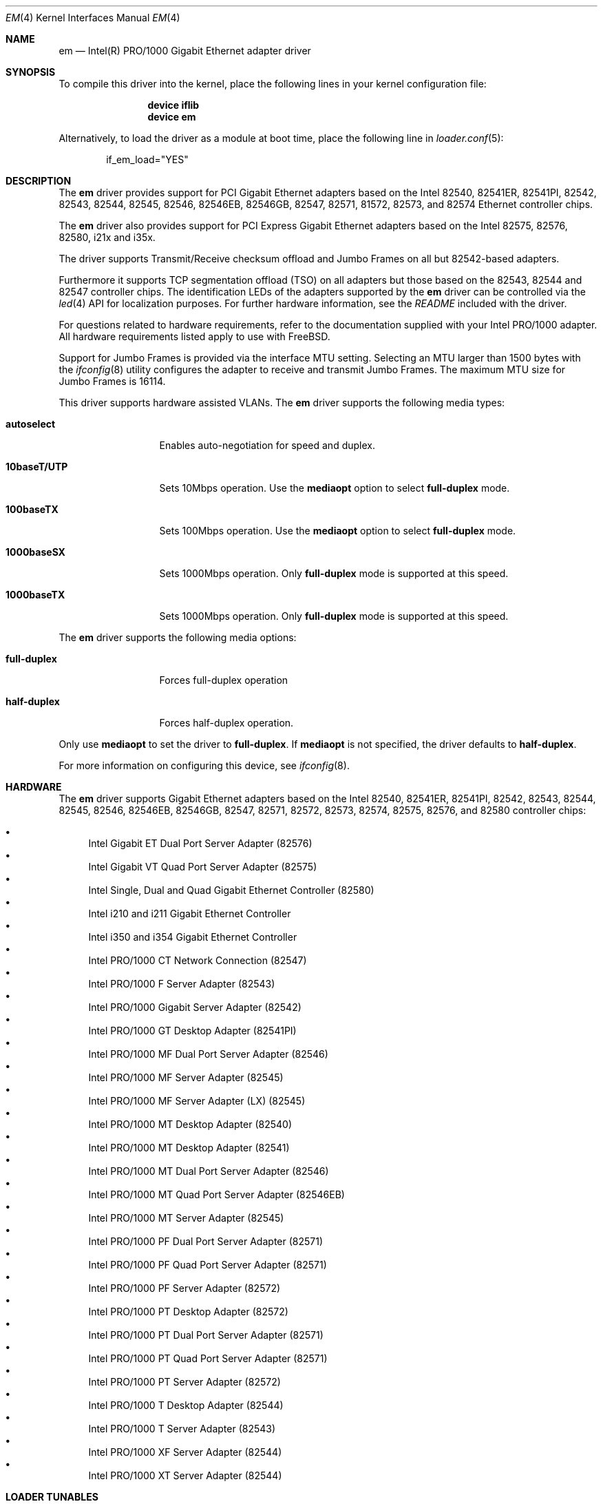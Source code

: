 .\" Copyright (c) 2001-2003, Intel Corporation
.\" All rights reserved.
.\"
.\" Redistribution and use in source and binary forms, with or without
.\" modification, are permitted provided that the following conditions are met:
.\"
.\" 1. Redistributions of source code must retain the above copyright notice,
.\"    this list of conditions and the following disclaimer.
.\"
.\" 2. Redistributions in binary form must reproduce the above copyright
.\"    notice, this list of conditions and the following disclaimer in the
.\"    documentation and/or other materials provided with the distribution.
.\"
.\" 3. Neither the name of the Intel Corporation nor the names of its
.\"    contributors may be used to endorse or promote products derived from
.\"    this software without specific prior written permission.
.\"
.\" THIS SOFTWARE IS PROVIDED BY THE COPYRIGHT HOLDERS AND CONTRIBUTORS "AS IS"
.\" AND ANY EXPRESS OR IMPLIED WARRANTIES, INCLUDING, BUT NOT LIMITED TO, THE
.\" IMPLIED WARRANTIES OF MERCHANTABILITY AND FITNESS FOR A PARTICULAR PURPOSE
.\" ARE DISCLAIMED. IN NO EVENT SHALL THE COPYRIGHT OWNER OR CONTRIBUTORS BE
.\" LIABLE FOR ANY DIRECT, INDIRECT, INCIDENTAL, SPECIAL, EXEMPLARY, OR
.\" CONSEQUENTIAL DAMAGES (INCLUDING, BUT NOT LIMITED TO, PROCUREMENT OF
.\" SUBSTITUTE GOODS OR SERVICES; LOSS OF USE, DATA, OR PROFITS; OR BUSINESS
.\" INTERRUPTION) HOWEVER CAUSED AND ON ANY THEORY OF LIABILITY, WHETHER IN
.\" CONTRACT, STRICT LIABILITY, OR TORT (INCLUDING NEGLIGENCE OR OTHERWISE)
.\" ARISING IN ANY WAY OUT OF THE USE OF THIS SOFTWARE, EVEN IF ADVISED OF THE
.\" POSSIBILITY OF SUCH DAMAGE.
.\"
.\" * Other names and brands may be claimed as the property of others.
.\"
.\" $FreeBSD$
.\"
.Dd January 30, 2019
.Dt EM 4
.Os
.Sh NAME
.Nm em
.Nd "Intel(R) PRO/1000 Gigabit Ethernet adapter driver"
.Sh SYNOPSIS
To compile this driver into the kernel,
place the following lines in your
kernel configuration file:
.Bd -ragged -offset indent
.Cd "device iflib"
.Cd "device em"
.Ed
.Pp
Alternatively, to load the driver as a
module at boot time, place the following line in
.Xr loader.conf 5 :
.Bd -literal -offset indent
if_em_load="YES"
.Ed
.Sh DESCRIPTION
The
.Nm
driver provides support for PCI Gigabit Ethernet adapters based on
the Intel 82540, 82541ER, 82541PI, 82542, 82543, 82544, 82545, 82546,
82546EB, 82546GB, 82547, 82571, 81572, 82573, and 82574 Ethernet
controller chips.
.Pp
The
.Nm
driver also provides support for PCI Express Gigabit Ethernet adapters
based on the Intel 82575, 82576, 82580, i21x and i35x.
.Pp
The driver supports Transmit/Receive checksum offload and Jumbo Frames
on all but 82542-based adapters.
.Pp
Furthermore it supports TCP segmentation offload (TSO) on all adapters but
those based on the 82543, 82544 and 82547 controller chips.
The identification LEDs of the adapters supported by the
.Nm
driver can be controlled via the
.Xr led 4
API for localization purposes.
For further hardware information, see the
.Pa README
included with the driver.
.Pp
For questions related to hardware requirements, refer to the
documentation supplied with your Intel PRO/1000 adapter.
All hardware requirements listed apply to use with
.Fx .
.Pp
Support for Jumbo Frames is provided via the interface MTU setting.
Selecting an MTU larger than 1500 bytes with the
.Xr ifconfig 8
utility configures the adapter to receive and transmit Jumbo Frames.
The maximum MTU size for Jumbo Frames is 16114.
.Pp
This driver supports hardware assisted VLANs.
The
.Nm
driver supports the following media types:
.Bl -tag -width ".Cm 10baseT/UTP"
.It Cm autoselect
Enables auto-negotiation for speed and duplex.
.It Cm 10baseT/UTP
Sets 10Mbps operation.
Use the
.Cm mediaopt
option to select
.Cm full-duplex
mode.
.It Cm 100baseTX
Sets 100Mbps operation.
Use the
.Cm mediaopt
option to select
.Cm full-duplex
mode.
.It Cm 1000baseSX
Sets 1000Mbps operation.
Only
.Cm full-duplex
mode is supported at this speed.
.It Cm 1000baseTX
Sets 1000Mbps operation.
Only
.Cm full-duplex
mode is supported at this speed.
.El
.Pp
The
.Nm
driver supports the following media options:
.Bl -tag -width ".Cm full-duplex"
.It Cm full-duplex
Forces full-duplex operation
.It Cm half-duplex
Forces half-duplex operation.
.El
.Pp
Only use
.Cm mediaopt
to set the driver to
.Cm full-duplex .
If
.Cm mediaopt
is not specified, the driver defaults to
.Cm half-duplex .
.Pp
For more information on configuring this device, see
.Xr ifconfig 8 .
.Sh HARDWARE
The
.Nm
driver supports Gigabit Ethernet adapters based on the Intel
82540, 82541ER, 82541PI, 82542, 82543, 82544, 82545, 82546, 82546EB,
82546GB, 82547, 82571, 82572, 82573, 82574, 82575, 82576, and 82580
controller chips:
.Pp
.Bl -bullet -compact
.It
Intel Gigabit ET Dual Port Server Adapter (82576)
.It
Intel Gigabit VT Quad Port Server Adapter (82575)
.It
Intel Single, Dual and Quad Gigabit Ethernet Controller (82580)
.It
Intel i210 and i211 Gigabit Ethernet Controller
.It
Intel i350 and i354 Gigabit Ethernet Controller
.It
Intel PRO/1000 CT Network Connection (82547)
.It
Intel PRO/1000 F Server Adapter (82543)
.It
Intel PRO/1000 Gigabit Server Adapter (82542)
.It
Intel PRO/1000 GT Desktop Adapter (82541PI)
.It
Intel PRO/1000 MF Dual Port Server Adapter (82546)
.It
Intel PRO/1000 MF Server Adapter (82545)
.It
Intel PRO/1000 MF Server Adapter (LX) (82545)
.It
Intel PRO/1000 MT Desktop Adapter (82540)
.It
Intel PRO/1000 MT Desktop Adapter (82541)
.It
Intel PRO/1000 MT Dual Port Server Adapter (82546)
.It
Intel PRO/1000 MT Quad Port Server Adapter (82546EB)
.It
Intel PRO/1000 MT Server Adapter (82545)
.It
Intel PRO/1000 PF Dual Port Server Adapter (82571)
.It
Intel PRO/1000 PF Quad Port Server Adapter (82571)
.It
Intel PRO/1000 PF Server Adapter (82572)
.It
Intel PRO/1000 PT Desktop Adapter (82572)
.It
Intel PRO/1000 PT Dual Port Server Adapter (82571)
.It
Intel PRO/1000 PT Quad Port Server Adapter (82571)
.It
Intel PRO/1000 PT Server Adapter (82572)
.It
Intel PRO/1000 T Desktop Adapter (82544)
.It
Intel PRO/1000 T Server Adapter (82543)
.It
Intel PRO/1000 XF Server Adapter (82544)
.It
Intel PRO/1000 XT Server Adapter (82544)
.El
.Sh LOADER TUNABLES
Tunables can be set at the
.Xr loader 8
prompt before booting the kernel or stored in
.Xr loader.conf 5 .
.Bl -tag -width indent
.It Va hw.em.disable_crc_stripping
Disable or enable hardware stripping of CRC field.
This is mostly useful on BMC/IPMI shared interfaces where stripping the CRC
causes remote access over IPMI to fail.
Default 0 (enabled).
.It Va hw.em.eee_setting
Disable or enable Energy Efficient Ethernet.
Default 1 (disabled).
.It Va hw.em.msix
Enable or disable MSI-X style interrupts.
Default 1 (enabled).
.It Va hw.em.smart_pwr_down
Enable or disable smart power down features on newer adapters.
Default 0 (disabled).
.It Va hw.em.sbp
Show bad packets when in promiscuous mode.
Default 0 (off).
.It Va hw.em.rxd
Number of receive descriptors allocated by the driver.
The default value is 1024 for adapters newer than 82547,
and 256 for older ones.
The 82542 and 82543-based adapters can handle up to 256 descriptors,
while others can have up to 4096.
.It Va hw.em.txd
Number of transmit descriptors allocated by the driver.
The default value is 1024 for adapters newer than 82547,
and 256 for older ones.
The 82542 and 82543-based adapters can handle up to 256 descriptors,
while others can have up to 4096.
.It Va hw.em.rx_int_delay
This value delays the generation of receive interrupts in units of
1.024 microseconds.
The default value is 0, since adapters may hang with this feature
being enabled.
.It Va hw.em.rx_abs_int_delay
If
.Va hw.em.rx_int_delay
is non-zero, this tunable limits the maximum delay in which a receive
interrupt is generated.
.It Va hw.em.tx_int_delay
This value delays the generation of transmit interrupts in units of
1.024 microseconds.
The default value is 64.
.It Va hw.em.tx_abs_int_delay
If
.Va hw.em.tx_int_delay
is non-zero, this tunable limits the maximum delay in which a transmit
interrupt is generated.
.Sh FILES
.Bl -tag -width /dev/led/em*
.It Pa /dev/led/em*
identification LED device nodes
.El
.Sh EXAMPLES
Make the identification LED of em0 blink:
.Pp
.Dl "echo f2 > /dev/led/em0"
.Pp
Turn the identification LED of em0 off again:
.Pp
.Dl "echo 0 > /dev/led/em0"
.Sh DIAGNOSTICS
.Bl -diag
.It "em%d: Unable to allocate bus resource: memory"
A fatal initialization error has occurred.
.It "em%d: Unable to allocate bus resource: interrupt"
A fatal initialization error has occurred.
.It "em%d: watchdog timeout -- resetting"
The device has stopped responding to the network, or there is a problem with
the network connection (cable).
.El
.Sh SUPPORT
For general information and support,
go to the Intel support website at:
.Pa http://support.intel.com .
.Pp
If an issue is identified with the released source code on the supported kernel
with a supported adapter, email the specific information related to the
issue to
.Aq Mt freebsd@intel.com .
.Sh SEE ALSO
.Xr altq 4 ,
.Xr arp 4 ,
.Xr iflib 4 ,
.Xr led 4 ,
.Xr netintro 4 ,
.Xr ng_ether 4 ,
.Xr polling 4 ,
.Xr vlan 4 ,
.Xr ifconfig 8
.Sh HISTORY
The
.Nm
device driver first appeared in
.Fx 4.4 .
.Nm
was merged with the igb device driver and converted to the iflib framework in
.Fx 12.0 .
.Sh AUTHORS
.An -nosplit
The
.Nm
driver was originally written by
.An Intel Corporation Aq Mt freebsd@intel.com .
It was merged with igb driver and converted to the iflib framework by
.An Matthew Macy Aq Mt mmacy@mattmacy.io
and
.An Sean Bruno Aq Mt sbruno@FreeBSD.org .
